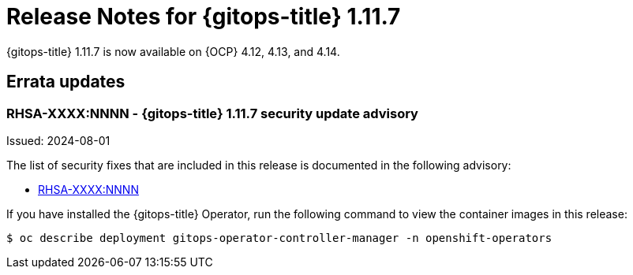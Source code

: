 // Module included in the following assembly:
//
// * release_notes/gitops-release-notes.adoc
:_mod-docs-content-type: REFERENCE
[id="release-notes-for-gitops-1-11-7_{context}"]
= Release Notes for {gitops-title} 1.11.7

{gitops-title} 1.11.7 is now available on {OCP} 4.12, 4.13, and 4.14.

[id="errata-updates-1-11-7_{context}"]
== Errata updates

[id="rhsa-XXXX-NNNN-gitops-1-11-7-security-update-advisory_{context}"]
=== RHSA-XXXX:NNNN - {gitops-title} 1.11.7 security update advisory

Issued: 2024-08-01

The list of security fixes that are included in this release is documented in the following advisory:

* link:https://access.redhat.com/errata/RHSA-XXXX:NNNN[RHSA-XXXX:NNNN]

If you have installed the {gitops-title} Operator, run the following command to view the container images in this release:

[source,terminal]
----
$ oc describe deployment gitops-operator-controller-manager -n openshift-operators
----